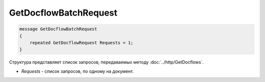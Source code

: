 GetDocflowBatchRequest
======================

.. code-block:: protobuf

   message GetDocflowBatchRequest
   {
       repeated GetDocflowRequest Requests = 1;
   }

Структура представляет список запросов, передаваемых методу :doc:`../http/GetDocflows`.

-  *Requests* - список запросов, по одному на документ.
